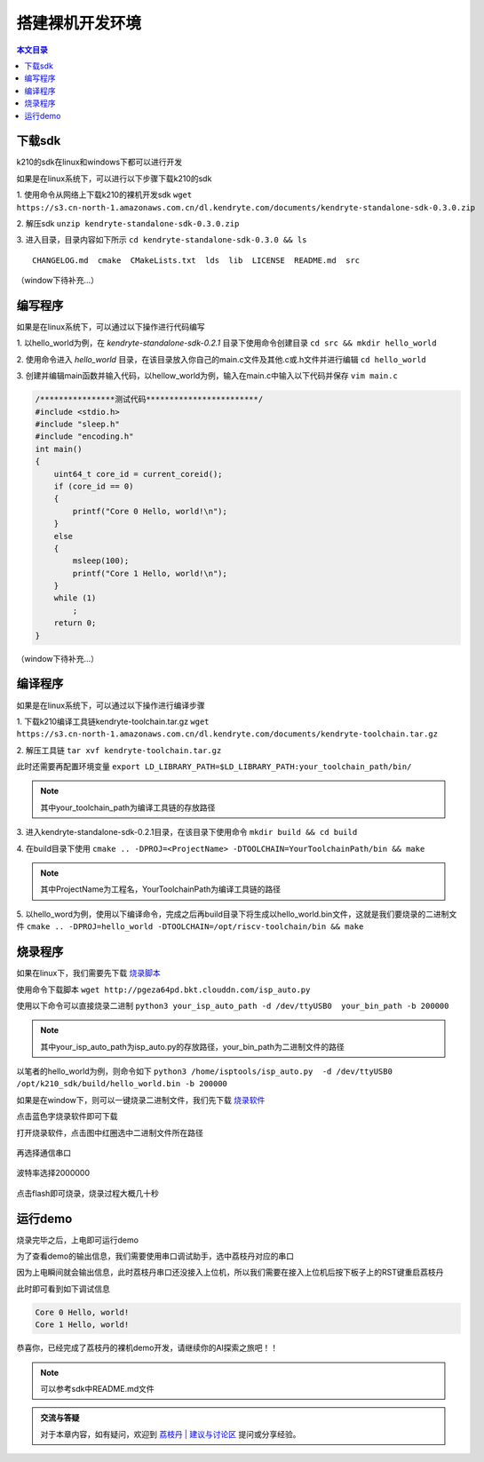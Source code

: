搭建裸机开发环境
=================================================

.. contents:: 本文目录

下载sdk
-------------------------------------------------

k210的sdk在linux和windows下都可以进行开发

如果是在linux系统下，可以进行以下步骤下载k210的sdk

1. 使用命令从网络上下载k210的裸机开发sdk 
``wget https://s3.cn-north-1.amazonaws.com.cn/dl.kendryte.com/documents/kendryte-standalone-sdk-0.3.0.zip`` 

2. 解压sdk
``unzip kendryte-standalone-sdk-0.3.0.zip`` 

3. 进入目录，目录内容如下所示
``cd kendryte-standalone-sdk-0.3.0 && ls`` 

:: 

	 CHANGELOG.md  cmake  CMakeLists.txt  lds  lib  LICENSE  README.md  src

（window下待补充...）

编写程序
-------------------------------------------------

如果是在linux系统下，可以通过以下操作进行代码编写

1. 以hello_world为例，在 *kendryte-standalone-sdk-0.2.1* 目录下使用命令创建目录 
``cd src && mkdir hello_world`` 

2. 使用命令进入 *hello_world* 目录，在该目录放入你自己的main.c文件及其他.c或.h文件并进行编辑
``cd hello_world`` 

3. 创建并编辑main函数并输入代码，以hellow_world为例，输入在main.c中输入以下代码并保存
``vim main.c`` 

.. code-block:: code

		/****************测试代码************************/
		#include <stdio.h>
		#include "sleep.h"
		#include "encoding.h"
		int main()
		{
		    uint64_t core_id = current_coreid();
		    if (core_id == 0)
		    {
		        printf("Core 0 Hello, world!\n");
		    }
		    else
		    {
		        msleep(100);
		        printf("Core 1 Hello, world!\n");
		    }
		    while (1)
		        ;
		    return 0;
		}

（window下待补充...）



编译程序
-------------------------------------------------

如果是在linux系统下，可以通过以下操作进行编译步骤

1. 下载k210编译工具链kendryte-toolchain.tar.gz
``wget https://s3.cn-north-1.amazonaws.com.cn/dl.kendryte.com/documents/kendryte-toolchain.tar.gz`` 

2. 解压工具链
``tar xvf kendryte-toolchain.tar.gz``

此时还需要再配置环境变量
``export LD_LIBRARY_PATH=$LD_LIBRARY_PATH:your_toolchain_path/bin/``

.. note:: 其中your_toolchain_path为编译工具链的存放路径

3. 进入kendryte-standalone-sdk-0.2.1目录，在该目录下使用命令
``mkdir build && cd build``

4. 在build目录下使用
``cmake .. -DPROJ=<ProjectName> -DTOOLCHAIN=YourToolchainPath/bin && make``

.. note:: 其中ProjectName为工程名，YourToolchainPath为编译工具链的路径
	
5. 以hello_word为例，使用以下编译命令，完成之后再build目录下将生成以hello_world.bin文件，这就是我们要烧录的二进制文件
``cmake .. -DPROJ=hello_world -DTOOLCHAIN=/opt/riscv-toolchain/bin && make``

烧录程序
-------------------------------------------------

如果在linux下，我们需要先下载 `烧录脚本  <http://pgeza64pd.bkt.clouddn.com/isp_auto.py>`_ 

使用命令下载脚本
``wget http://pgeza64pd.bkt.clouddn.com/isp_auto.py``

使用以下命令可以直接烧录二进制
``python3 your_isp_auto_path -d /dev/ttyUSB0  your_bin_path -b 200000``

.. note:: 其中your_isp_auto_path为isp_auto.py的存放路径，your_bin_path为二进制文件的路径

以笔者的hello_world为例，则命令如下
``python3 /home/isptools/isp_auto.py  -d /dev/ttyUSB0  /opt/k210_sdk/build/hello_world.bin -b 200000``

如果是在window下，则可以一键烧录二进制文件，我们先下载 `烧录软件  <http://pgeza64pd.bkt.clouddn.com/K-Flash.exe>`_ 

点击蓝色字烧录软件即可下载

打开烧录软件，点击图中红圈选中二进制文件所在路径

.. figure:: http://pgeza64pd.bkt.clouddn.com/bin_path.png
   :width: 250px
   :align: center
  
再选择通信串口

.. figure:: http://pgeza64pd.bkt.clouddn.com/device.png
   :width: 250px
   :align: center

波特率选择2000000

.. figure:: http://pgeza64pd.bkt.clouddn.com/btr.png
   :width: 250px
   :align: center

点击flash即可烧录，烧录过程大概几十秒

运行demo
-------------------------------------------------

烧录完毕之后，上电即可运行demo

为了查看demo的输出信息，我们需要使用串口调试助手，选中荔枝丹对应的串口

因为上电瞬间就会输出信息，此时荔枝丹串口还没接入上位机，所以我们需要在接入上位机后按下板子上的RST键重启荔枝丹

此时即可看到如下调试信息

.. code-block:: debug

		Core 0 Hello, world!
		Core 1 Hello, world!

恭喜你，已经完成了荔枝丹的裸机demo开发，请继续你的AI探索之旅吧！！

.. note:: 可以参考sdk中README.md文件

.. admonition:: 交流与答疑

    对于本章内容，如有疑问，欢迎到 `荔枝丹 | 建议与讨论区 <http://bbs.lichee.pro/t/dan>`_ 提问或分享经验。








